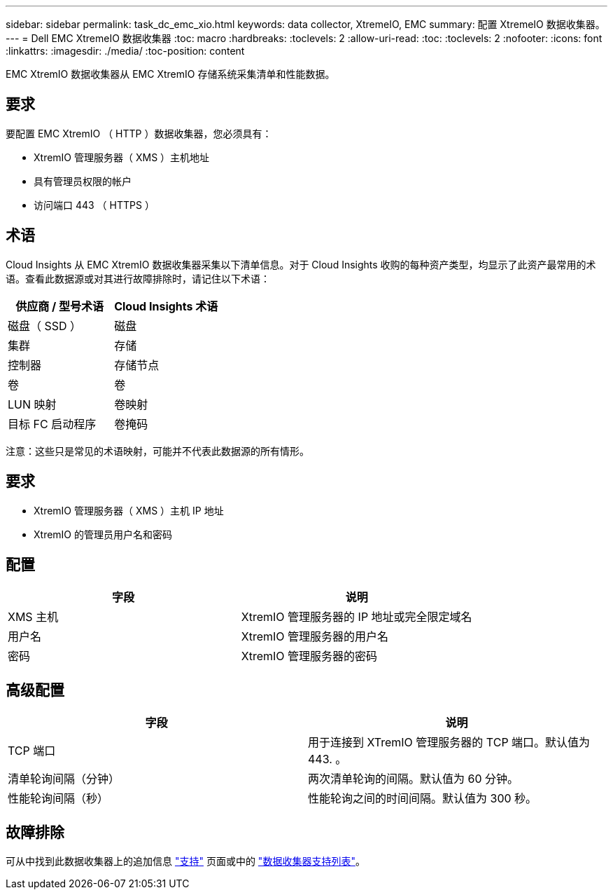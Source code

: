 ---
sidebar: sidebar 
permalink: task_dc_emc_xio.html 
keywords: data collector, XtremeIO, EMC 
summary: 配置 XtremeIO 数据收集器。 
---
= Dell EMC XtremeIO 数据收集器
:toc: macro
:hardbreaks:
:toclevels: 2
:allow-uri-read: 
:toc: 
:toclevels: 2
:nofooter: 
:icons: font
:linkattrs: 
:imagesdir: ./media/
:toc-position: content


[role="lead"]
EMC XtremIO 数据收集器从 EMC XtremIO 存储系统采集清单和性能数据。



== 要求

要配置 EMC XtremIO （ HTTP ）数据收集器，您必须具有：

* XtremIO 管理服务器（ XMS ）主机地址
* 具有管理员权限的帐户
* 访问端口 443 （ HTTPS ）




== 术语

Cloud Insights 从 EMC XtremIO 数据收集器采集以下清单信息。对于 Cloud Insights 收购的每种资产类型，均显示了此资产最常用的术语。查看此数据源或对其进行故障排除时，请记住以下术语：

[cols="2*"]
|===
| 供应商 / 型号术语 | Cloud Insights 术语 


| 磁盘（ SSD ） | 磁盘 


| 集群 | 存储 


| 控制器 | 存储节点 


| 卷 | 卷 


| LUN 映射 | 卷映射 


| 目标 FC 启动程序 | 卷掩码 
|===
注意：这些只是常见的术语映射，可能并不代表此数据源的所有情形。



== 要求

* XtremIO 管理服务器（ XMS ）主机 IP 地址
* XtremIO 的管理员用户名和密码




== 配置

[cols="2*"]
|===
| 字段 | 说明 


| XMS 主机 | XtremIO 管理服务器的 IP 地址或完全限定域名 


| 用户名 | XtremIO 管理服务器的用户名 


| 密码 | XtremIO 管理服务器的密码 
|===


== 高级配置

[cols="2*"]
|===
| 字段 | 说明 


| TCP 端口 | 用于连接到 XTremIO 管理服务器的 TCP 端口。默认值为 443. 。 


| 清单轮询间隔（分钟） | 两次清单轮询的间隔。默认值为 60 分钟。 


| 性能轮询间隔（秒） | 性能轮询之间的时间间隔。默认值为 300 秒。 
|===


== 故障排除

可从中找到此数据收集器上的追加信息 link:concept_requesting_support.html["支持"] 页面或中的 link:https://docs.netapp.com/us-en/cloudinsights/CloudInsightsDataCollectorSupportMatrix.pdf["数据收集器支持列表"]。
